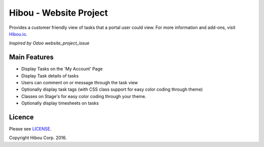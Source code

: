 ***********************
Hibou - Website Project
***********************

Provides a customer friendly view of tasks that a portal user could view. For more information and add-ons, visit `Hibou.io <https://hibou.io/>`_.

`Inspired by Odoo website_project_issue`

.. image:: https://cloud.githubusercontent.com/assets/744550/12625976/1c4e090e-c4eb-11e5-8197-6aabb34ec285.png
    :alt: 'My Account'
    :width: 988
    :align: left

.. image:: https://cloud.githubusercontent.com/assets/744550/12625979/200239bc-c4eb-11e5-9b9d-484a09acf48b.png
    :alt: 'Task view'
    :width: 988
    :align: left

.. image:: https://cloud.githubusercontent.com/assets/744550/12625981/22511c1a-c4eb-11e5-873f-703a0775e576.png
    :alt: 'Customization (more on task)'
    :width: 988
    :align: left

=============
Main Features
=============
* Display Tasks on the 'My Account' Page
* Display Task details of tasks
* Users can comment on or message through the task view
* Optionally display task tags (with CSS class support for easy color coding through theme)
* Classes on Stage's for easy color coding through your theme.
* Optionally display timesheets on tasks

=======
Licence
=======

Please see `LICENSE <https://github.com/hibou-io/website-project/blob/master/LICENSE>`_.

Copyright Hibou Corp. 2016.

